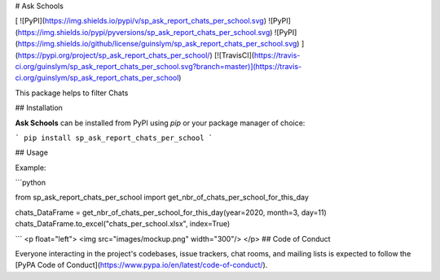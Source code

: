 # Ask Schools

[
![PyPI](https://img.shields.io/pypi/v/sp_ask_report_chats_per_school.svg)
![PyPI](https://img.shields.io/pypi/pyversions/sp_ask_report_chats_per_school.svg)
![PyPI](https://img.shields.io/github/license/guinslym/sp_ask_report_chats_per_school.svg)
](https://pypi.org/project/sp_ask_report_chats_per_school/)
[![TravisCI](https://travis-ci.org/guinslym/sp_ask_report_chats_per_school.svg?branch=master)](https://travis-ci.org/guinslym/sp_ask_report_chats_per_school)


This package helps to filter Chats


## Installation

**Ask Schools** can be installed from PyPI using `pip` or your package manager of choice:

```
pip install sp_ask_report_chats_per_school
```

## Usage


Example:

```python

from sp_ask_report_chats_per_school import get_nbr_of_chats_per_school_for_this_day

chats_DataFrame = get_nbr_of_chats_per_school_for_this_day(year=2020, month=3, day=11)
chats_DataFrame.to_excel("chats_per_school.xlsx", index=True)

```
<p float="left">
<img src="images/mockup.png" width="300"/>
</p>
## Code of Conduct

Everyone interacting in the project's codebases, issue trackers, chat rooms, and mailing lists is expected to follow the [PyPA Code of Conduct](https://www.pypa.io/en/latest/code-of-conduct/).
